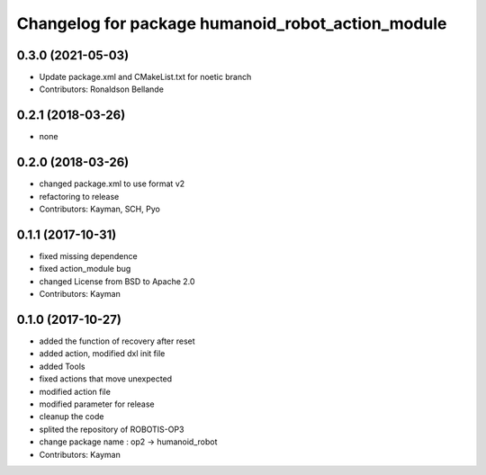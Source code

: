 ^^^^^^^^^^^^^^^^^^^^^^^^^^^^^^^^^^^^^^^
Changelog for package humanoid_robot_action_module
^^^^^^^^^^^^^^^^^^^^^^^^^^^^^^^^^^^^^^^

0.3.0 (2021-05-03)
------------------
* Update package.xml and CMakeList.txt for noetic branch
* Contributors: Ronaldson Bellande

0.2.1 (2018-03-26)
------------------
* none

0.2.0 (2018-03-26)
------------------
* changed package.xml to use format v2
* refactoring to release
* Contributors: Kayman, SCH, Pyo

0.1.1 (2017-10-31)
------------------
* fixed missing dependence
* fixed action_module bug
* changed License from BSD to Apache 2.0
* Contributors: Kayman

0.1.0 (2017-10-27)
------------------
* added the function of recovery after reset
* added action, modified dxl init file
* added Tools
* fixed actions that move unexpected
* modified action file
* modified parameter for release
* cleanup the code
* splited the repository of ROBOTIS-OP3
* change package name : op2 -> humanoid_robot
* Contributors: Kayman
